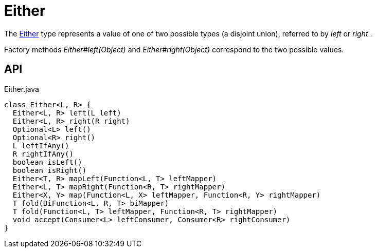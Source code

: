= Either
:Notice: Licensed to the Apache Software Foundation (ASF) under one or more contributor license agreements. See the NOTICE file distributed with this work for additional information regarding copyright ownership. The ASF licenses this file to you under the Apache License, Version 2.0 (the "License"); you may not use this file except in compliance with the License. You may obtain a copy of the License at. http://www.apache.org/licenses/LICENSE-2.0 . Unless required by applicable law or agreed to in writing, software distributed under the License is distributed on an "AS IS" BASIS, WITHOUT WARRANTIES OR  CONDITIONS OF ANY KIND, either express or implied. See the License for the specific language governing permissions and limitations under the License.

The xref:refguide:commons:index/functional/Either.adoc[Either] type represents a value of one of two possible types (a disjoint union), referred to by _left_ or _right_ .

Factory methods _Either#left(Object)_ and _Either#right(Object)_ correspond to the two possible values.

== API

[source,java]
.Either.java
----
class Either<L, R> {
  Either<L, R> left(L left)
  Either<L, R> right(R right)
  Optional<L> left()
  Optional<R> right()
  L leftIfAny()
  R rightIfAny()
  boolean isLeft()
  boolean isRight()
  Either<T, R> mapLeft(Function<L, T> leftMapper)
  Either<L, T> mapRight(Function<R, T> rightMapper)
  Either<X, Y> map(Function<L, X> leftMapper, Function<R, Y> rightMapper)
  T fold(BiFunction<L, R, T> biMapper)
  T fold(Function<L, T> leftMapper, Function<R, T> rightMapper)
  void accept(Consumer<L> leftConsumer, Consumer<R> rightConsumer)
}
----

